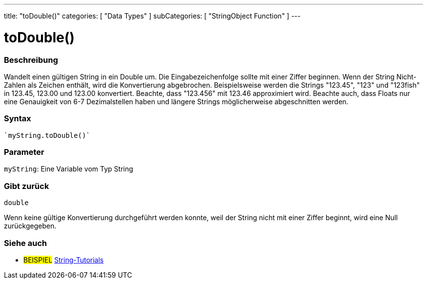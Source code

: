 ---
title: "toDouble()"
categories: [ "Data Types" ]
subCategories: [ "StringObject Function" ]
---





= toDouble()


// OVERVIEW SECTION STARTS
[#overview]
--

[float]
=== Beschreibung
Wandelt einen gültigen String in ein Double um. Die Eingabezeichenfolge sollte mit einer Ziffer beginnen.
Wenn der String Nicht-Zahlen als Zeichen enthält, wird die Konvertierung abgebrochen.
Beispielsweise werden die Strings "123.45", "123" und "123fish" in 123.45, 123.00 und 123.00 konvertiert.
Beachte, dass "123.456" mit 123.46 approximiert wird. Beachte auch, dass Floats nur eine Genauigkeit von 6-7 Dezimalstellen haben und längere Strings möglicherweise abgeschnitten werden.

[%hardbreaks]


[float]
=== Syntax
[source,arduino]

`myString.toDouble()`


[float]
=== Parameter
`myString`: Eine Variable vom Typ String


[float]
=== Gibt zurück
`double`

Wenn keine gültige Konvertierung durchgeführt werden konnte, weil der String nicht mit einer Ziffer beginnt, wird eine Null zurückgegeben.

--
// OVERVIEW SECTION ENDS



// HOW TO USE SECTION ENDS


// SEE ALSO SECTION
[#see_also]
--

[float]
=== Siehe auch

[role="example"]
* #BEISPIEL# https://www.arduino.cc/en/Tutorial/BuiltInExamples#strings[String-Tutorials^]
--
// SEE ALSO SECTION ENDS
